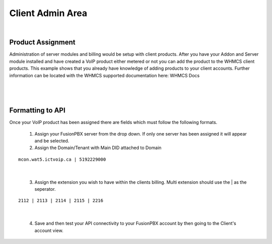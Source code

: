 ******************
Client Admin Area
******************
|

Product Assignment
********************

Administration of server modules and billing would be setup with client products.  After you have your Addon and Server module installed and have created a VoIP product either metered or not you can add the product to the WHMCS client products. This example shows that you already have knowledge of adding products to your client accounts. Further information can be located with the WHMCS supported documentation here: WHMCS Docs

|

 .. image:: ../_static/images/clientadmin/client_product.png
        :scale: 50%
        :align: center
        :alt: Adding a new Provider or PBX
        
|


Formatting to API
*******************

Once your VoIP product has been assigned there are fields which must follow the following formats.

 1) Assign your FusionPBX server from the drop down. If only one server has been assigned it will appear and be selected.
 2) Assign the Domain/Tenant with Main DID attached to Domain
 
::
 
  mcon.wat5.ictvoip.ca | 5192229000
  
|
 
 3) Assign the extension you wish to have within the clients billing. Multi extension should use the | as the seperator.
  
::
  
   2112 | 2113 | 2114 | 2115 | 2216
   
|

 4) Save and then test your API connectivity to your FusionPBX account by then going to the Client's account view.
 
 
